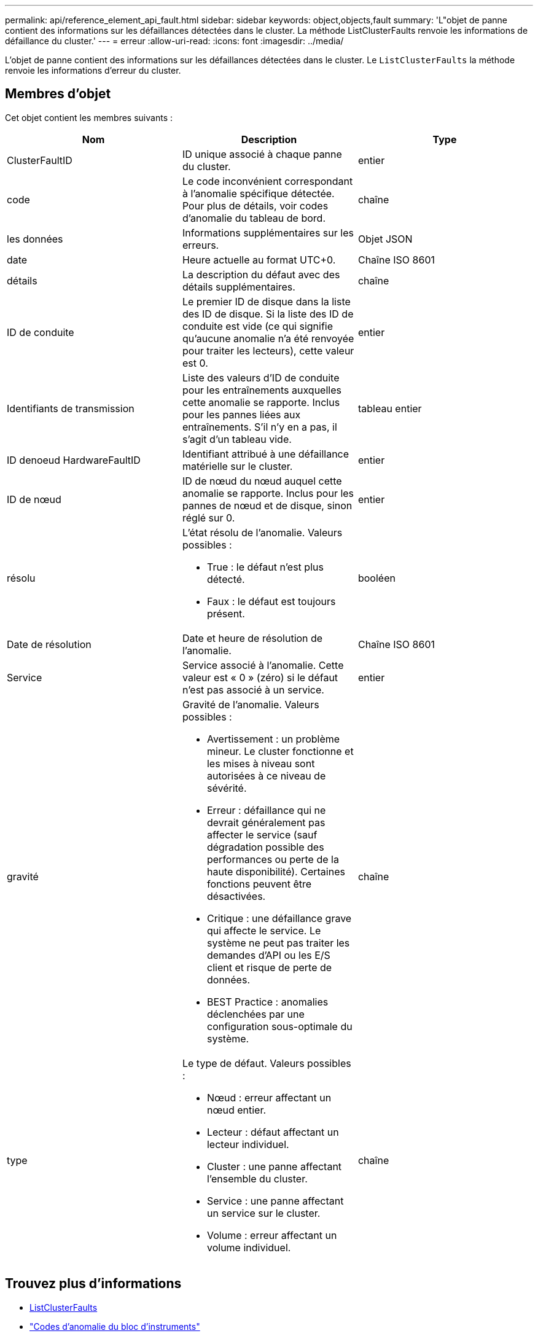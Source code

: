 ---
permalink: api/reference_element_api_fault.html 
sidebar: sidebar 
keywords: object,objects,fault 
summary: 'L"objet de panne contient des informations sur les défaillances détectées dans le cluster. La méthode ListClusterFaults renvoie les informations de défaillance du cluster.' 
---
= erreur
:allow-uri-read: 
:icons: font
:imagesdir: ../media/


[role="lead"]
L'objet de panne contient des informations sur les défaillances détectées dans le cluster. Le `ListClusterFaults` la méthode renvoie les informations d'erreur du cluster.



== Membres d'objet

Cet objet contient les membres suivants :

|===
| Nom | Description | Type 


 a| 
ClusterFaultID
 a| 
ID unique associé à chaque panne du cluster.
 a| 
entier



 a| 
code
 a| 
Le code inconvénient correspondant à l'anomalie spécifique détectée. Pour plus de détails, voir codes d'anomalie du tableau de bord.
 a| 
chaîne



 a| 
les données
 a| 
Informations supplémentaires sur les erreurs.
 a| 
Objet JSON



 a| 
date
 a| 
Heure actuelle au format UTC+0.
 a| 
Chaîne ISO 8601



 a| 
détails
 a| 
La description du défaut avec des détails supplémentaires.
 a| 
chaîne



 a| 
ID de conduite
 a| 
Le premier ID de disque dans la liste des ID de disque. Si la liste des ID de conduite est vide (ce qui signifie qu'aucune anomalie n'a été renvoyée pour traiter les lecteurs), cette valeur est 0.
 a| 
entier



 a| 
Identifiants de transmission
 a| 
Liste des valeurs d'ID de conduite pour les entraînements auxquelles cette anomalie se rapporte. Inclus pour les pannes liées aux entraînements. S'il n'y en a pas, il s'agit d'un tableau vide.
 a| 
tableau entier



 a| 
ID denoeud HardwareFaultID
 a| 
Identifiant attribué à une défaillance matérielle sur le cluster.
 a| 
entier



 a| 
ID de nœud
 a| 
ID de nœud du nœud auquel cette anomalie se rapporte. Inclus pour les pannes de nœud et de disque, sinon réglé sur 0.
 a| 
entier



 a| 
résolu
 a| 
L'état résolu de l'anomalie. Valeurs possibles :

* True : le défaut n'est plus détecté.
* Faux : le défaut est toujours présent.

 a| 
booléen



 a| 
Date de résolution
 a| 
Date et heure de résolution de l'anomalie.
 a| 
Chaîne ISO 8601



 a| 
Service
 a| 
Service associé à l'anomalie. Cette valeur est « 0 » (zéro) si le défaut n'est pas associé à un service.
 a| 
entier



 a| 
gravité
 a| 
Gravité de l'anomalie. Valeurs possibles :

* Avertissement : un problème mineur. Le cluster fonctionne et les mises à niveau sont autorisées à ce niveau de sévérité.
* Erreur : défaillance qui ne devrait généralement pas affecter le service (sauf dégradation possible des performances ou perte de la haute disponibilité). Certaines fonctions peuvent être désactivées.
* Critique : une défaillance grave qui affecte le service. Le système ne peut pas traiter les demandes d'API ou les E/S client et risque de perte de données.
* BEST Practice : anomalies déclenchées par une configuration sous-optimale du système.

 a| 
chaîne



 a| 
type
 a| 
Le type de défaut. Valeurs possibles :

* Nœud : erreur affectant un nœud entier.
* Lecteur : défaut affectant un lecteur individuel.
* Cluster : une panne affectant l'ensemble du cluster.
* Service : une panne affectant un service sur le cluster.
* Volume : erreur affectant un volume individuel.

 a| 
chaîne

|===


== Trouvez plus d'informations

* xref:reference_element_api_listclusterfaults.adoc[ListClusterFaults]
* link:../storage/reference_monitor_cluster_fault_codes.html["Codes d'anomalie du bloc d'instruments"]

